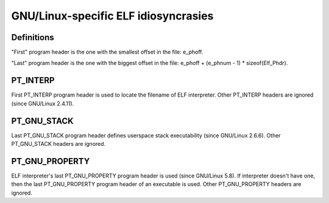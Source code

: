 .. SPDX-License-Identifier: GPL-2.0

=================================
GNU/Linux-specific ELF idiosyncrasies
=================================

Definitions
===========

"First" program header is the one with the smallest offset in the file:
e_phoff.

"Last" program header is the one with the biggest offset in the file:
e_phoff + (e_phnum - 1) * sizeof(Elf_Phdr).

PT_INTERP
=========

First PT_INTERP program header is used to locate the filename of ELF
interpreter. Other PT_INTERP headers are ignored (since GNU/Linux 2.4.11).

PT_GNU_STACK
============

Last PT_GNU_STACK program header defines userspace stack executability
(since GNU/Linux 2.6.6). Other PT_GNU_STACK headers are ignored.

PT_GNU_PROPERTY
===============

ELF interpreter's last PT_GNU_PROPERTY program header is used (since
GNU/Linux 5.8). If interpreter doesn't have one, then the last PT_GNU_PROPERTY
program header of an executable is used. Other PT_GNU_PROPERTY headers
are ignored.
